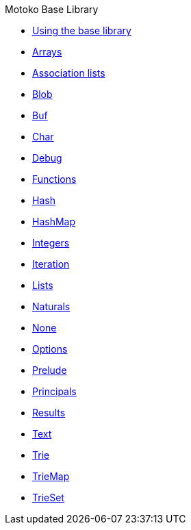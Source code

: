 .Motoko Base Library
* xref:stdlib-intro.adoc[Using the base library]
* xref:./Array.adoc[Arrays]
* xref:./AssocList.adoc[Association lists]
* xref:./Blob.adoc[Blob]
* xref:./Buf.adoc[Buf]
* xref:./Char.adoc[Char]
* xref:./Debug.adoc[Debug]
* xref:./Function.adoc[Functions]
* xref:Hash.adoc[Hash]
* xref:HashMap.adoc[HashMap]
* xref:./Int.adoc[Integers]
* xref:./Iter.adoc[Iteration]
* xref:./List.adoc[Lists]
* xref:./Nat.adoc[Naturals]
* xref:./None.adoc[None]
* xref:./Option.adoc[Options]
* xref:./Prelude.adoc[Prelude]
* xref:./Principal.adoc[Principals]
* xref:./Result.adoc[Results]
* xref:./Text.adoc[Text]
* xref:./Trie.adoc[Trie]
* xref:./TrieMap.adoc[TrieMap]
* xref:./TrieSet.adoc[TrieSet]